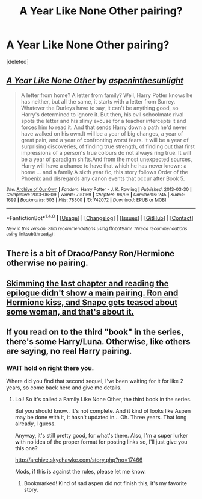 #+TITLE: A Year Like None Other pairing?

* A Year Like None Other pairing?
:PROPERTIES:
:Score: 4
:DateUnix: 1490031661.0
:DateShort: 2017-Mar-20
:FlairText: Request
:END:
[deleted]


** [[http://archiveofourown.org/works/742072][*/A Year Like None Other/*]] by [[http://www.archiveofourown.org/users/aspeninthesunlight/pseuds/aspeninthesunlight][/aspeninthesunlight/]]

#+begin_quote
  A letter from home? A letter from family? Well, Harry Potter knows he has neither, but all the same, it starts with a letter from Surrey. Whatever the Durleys have to say, it can't be anything good, so Harry's determined to ignore it. But then, his evil schoolmate rival spots the letter and his slimy excuse for a teacher intercepts it and forces him to read it. And that sends Harry down a path he'd never have walked on his own.It will be a year of big changes, a year of great pain, and a year of confronting worst fears. It will be a year of surprising discoveries, of finding true strength, of finding out that first impressions of a person's true colours do not always ring true. It will be a year of paradigm shifts.And from the most unexpected sources, Harry will have a chance to have that which he has never known: a home ... and a family.A sixth year fic, this story follows Order of the Phoenix and disregards any canon events that occur after Book 5.
#+end_quote

^{/Site/: [[http://www.archiveofourown.org/][Archive of Our Own]] *|* /Fandom/: Harry Potter - J. K. Rowling *|* /Published/: 2013-03-30 *|* /Completed/: 2013-06-09 *|* /Words/: 790169 *|* /Chapters/: 96/96 *|* /Comments/: 245 *|* /Kudos/: 1699 *|* /Bookmarks/: 503 *|* /Hits/: 78300 *|* /ID/: 742072 *|* /Download/: [[http://archiveofourown.org/downloads/as/aspeninthesunlight/742072/A%20Year%20Like%20None%20Other.epub?updated_at=1387623472][EPUB]] or [[http://archiveofourown.org/downloads/as/aspeninthesunlight/742072/A%20Year%20Like%20None%20Other.mobi?updated_at=1387623472][MOBI]]}

--------------

*FanfictionBot*^{1.4.0} *|* [[[https://github.com/tusing/reddit-ffn-bot/wiki/Usage][Usage]]] | [[[https://github.com/tusing/reddit-ffn-bot/wiki/Changelog][Changelog]]] | [[[https://github.com/tusing/reddit-ffn-bot/issues/][Issues]]] | [[[https://github.com/tusing/reddit-ffn-bot/][GitHub]]] | [[[https://www.reddit.com/message/compose?to=tusing][Contact]]]

^{/New in this version: Slim recommendations using/ ffnbot!slim! /Thread recommendations using/ linksub(thread_id)!}
:PROPERTIES:
:Author: FanfictionBot
:Score: 1
:DateUnix: 1490031680.0
:DateShort: 2017-Mar-20
:END:


** There is a bit of Draco/Pansy Ron/Hermione otherwise no pairing.
:PROPERTIES:
:Author: Murderous_squirrel
:Score: 1
:DateUnix: 1490037184.0
:DateShort: 2017-Mar-20
:END:


** [[/spoiler][Skimming the last chapter and reading the epilogue didn't show a main pairing. Ron and Hermione kiss, and Snape gets teased about some woman, and that's about it.]]
:PROPERTIES:
:Author: Starfox5
:Score: 1
:DateUnix: 1490037604.0
:DateShort: 2017-Mar-20
:END:


** If you read on to the third "book" in the series, there's some Harry/Luna. Otherwise, like others are saying, no real Harry pairing.
:PROPERTIES:
:Author: Kassa_Pyro
:Score: 1
:DateUnix: 1490050421.0
:DateShort: 2017-Mar-21
:END:

*** WAIT hold on right there you.

Where did you find that second sequel, I've been waiting for it for like 2 years, so come back here and give me details.
:PROPERTIES:
:Author: Murderous_squirrel
:Score: 3
:DateUnix: 1490058070.0
:DateShort: 2017-Mar-21
:END:

**** Lol! So it's called a Family Like None Other, the third book in the series.

But you should know.. It's not complete. And it kind of looks like Aspen may be done with it, it hasn't updated in... Oh. Three years. That long already, I guess.

Anyway, it's still pretty good, for what's there. Also, I'm a super lurker with no idea of the proper format for posting links so, I'll just give you this one?

[[http://archive.skyehawke.com/story.php?no=17466]]

Mods, if this is against the rules, please let me know.
:PROPERTIES:
:Author: Kassa_Pyro
:Score: 2
:DateUnix: 1490060549.0
:DateShort: 2017-Mar-21
:END:

***** Bookmarked! Kind of sad aspen did not finish this, it's my favorite story.
:PROPERTIES:
:Author: Murderous_squirrel
:Score: 1
:DateUnix: 1490060859.0
:DateShort: 2017-Mar-21
:END:
